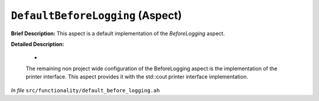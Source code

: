 ``DefaultBeforeLogging`` (Aspect)
=================================

**Brief Description:** This aspect is a default implementation of the `BeforeLogging` aspect.

**Detailed Description:**

    *
    The remaining non project wide configuration of the BeforeLogging aspect is the
    implementation of the printer interface. This aspect provides it with the
    std::cout printer interface implementation.

*In file* ``src/functionality/default_before_logging.ah``


